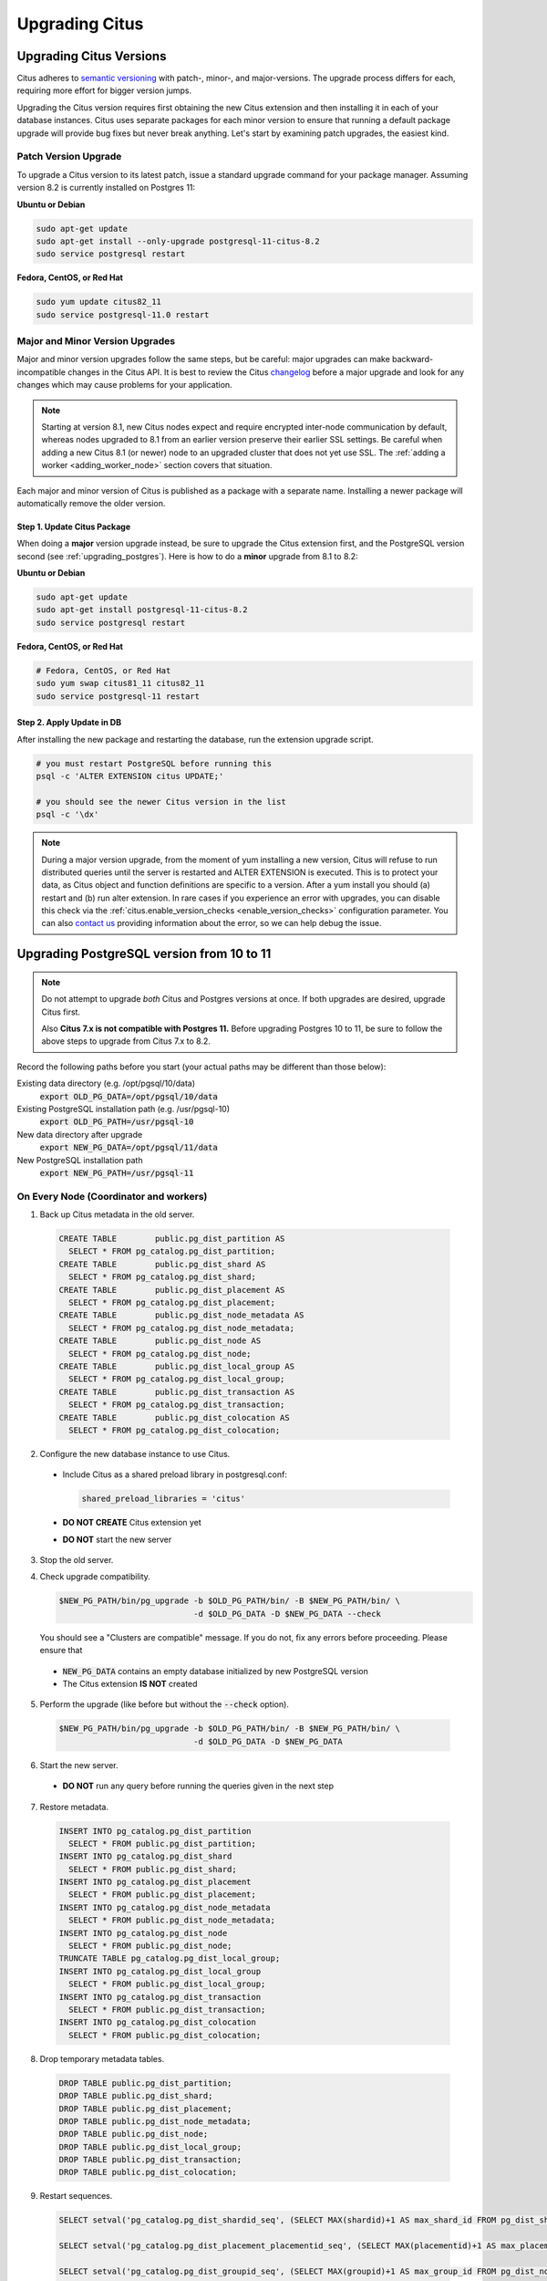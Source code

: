 .. _upgrading:

Upgrading Citus
$$$$$$$$$$$$$$$

.. _upgrading_citus:

Upgrading Citus Versions
########################

Citus adheres to `semantic versioning <http://semver.org/>`_ with patch-, minor-, and major-versions. The upgrade process differs for each, requiring more effort for bigger version jumps.

Upgrading the Citus version requires first obtaining the new Citus extension and then installing it in each of your database instances. Citus uses separate packages for each minor version to ensure that running a default package upgrade will provide bug fixes but never break anything. Let's start by examining patch upgrades, the easiest kind.

Patch Version Upgrade
---------------------

To upgrade a Citus version to its latest patch, issue a standard upgrade command for your package manager. Assuming version 8.2 is currently installed on Postgres 11:

**Ubuntu or Debian**

.. code-block:: bash

  sudo apt-get update
  sudo apt-get install --only-upgrade postgresql-11-citus-8.2
  sudo service postgresql restart

**Fedora, CentOS, or Red Hat**

.. code-block:: bash

  sudo yum update citus82_11
  sudo service postgresql-11.0 restart

.. _major_minor_upgrade:

Major and Minor Version Upgrades
--------------------------------

Major and minor version upgrades follow the same steps, but be careful: major upgrades can make backward-incompatible changes in the Citus API. It is best to review the Citus `changelog <https://github.com/citusdata/citus/blob/master/CHANGELOG.md>`_ before a major upgrade and look for any changes which may cause problems for your application.

.. note::

   Starting at version 8.1, new Citus nodes expect and require encrypted inter-node communication by default, whereas nodes upgraded to 8.1 from an earlier version preserve their earlier SSL settings. Be careful when adding a new Citus 8.1 (or newer) node to an upgraded cluster that does not yet use SSL. The :ref:`adding a worker <adding_worker_node>` section covers that situation.

Each major and minor version of Citus is published as a package with a separate name. Installing a newer package will automatically remove the older version.

Step 1. Update Citus Package
~~~~~~~~~~~~~~~~~~~~~~~~~~~~

When doing a **major** version upgrade instead, be sure to upgrade the Citus extension first, and the PostgreSQL version second (see :ref:`upgrading_postgres`). Here is how to do a **minor** upgrade from 8.1 to 8.2:

**Ubuntu or Debian**

.. code-block:: bash

  sudo apt-get update
  sudo apt-get install postgresql-11-citus-8.2
  sudo service postgresql restart

**Fedora, CentOS, or Red Hat**

.. code-block:: bash

  # Fedora, CentOS, or Red Hat
  sudo yum swap citus81_11 citus82_11
  sudo service postgresql-11 restart

Step 2. Apply Update in DB
~~~~~~~~~~~~~~~~~~~~~~~~~~

After installing the new package and restarting the database, run the extension upgrade script.

.. code-block:: bash

  # you must restart PostgreSQL before running this
  psql -c 'ALTER EXTENSION citus UPDATE;'

  # you should see the newer Citus version in the list
  psql -c '\dx'


.. note::

  During a major version upgrade, from the moment of yum installing a new
  version, Citus will refuse to run distributed queries until the server is restarted and
  ALTER EXTENSION is executed. This is to protect your data, as Citus object and
  function definitions are specific to a version. After a yum install you
  should (a) restart and (b) run alter extension. In rare cases if you
  experience an error with upgrades, you can disable this check via the
  :ref:`citus.enable_version_checks <enable_version_checks>` configuration
  parameter. You can also `contact us <https://www.citusdata.com/about/contact_us>`_
  providing information about the error, so we can help debug the issue.

.. _upgrading_postgres:

Upgrading PostgreSQL version from 10 to 11
##########################################

.. note::

   Do not attempt to upgrade *both* Citus and Postgres versions at once. If both upgrades are desired, upgrade Citus first.

   Also **Citus 7.x is not compatible with Postgres 11.** Before upgrading Postgres 10 to 11, be sure to follow the above steps to upgrade from Citus 7.x to 8.2.

Record the following paths before you start (your actual paths may be different than those below):

Existing data directory (e.g. /opt/pgsql/10/data)
  :code:`export OLD_PG_DATA=/opt/pgsql/10/data`

Existing PostgreSQL installation path (e.g. /usr/pgsql-10)
  :code:`export OLD_PG_PATH=/usr/pgsql-10`

New data directory after upgrade
  :code:`export NEW_PG_DATA=/opt/pgsql/11/data`

New PostgreSQL installation path
  :code:`export NEW_PG_PATH=/usr/pgsql-11`

On Every Node (Coordinator and workers)
---------------------------------------

1. Back up Citus metadata in the old server.

  .. code-block:: postgres

    CREATE TABLE        public.pg_dist_partition AS
      SELECT * FROM pg_catalog.pg_dist_partition;
    CREATE TABLE        public.pg_dist_shard AS
      SELECT * FROM pg_catalog.pg_dist_shard;
    CREATE TABLE        public.pg_dist_placement AS
      SELECT * FROM pg_catalog.pg_dist_placement;
    CREATE TABLE        public.pg_dist_node_metadata AS
      SELECT * FROM pg_catalog.pg_dist_node_metadata;
    CREATE TABLE        public.pg_dist_node AS
      SELECT * FROM pg_catalog.pg_dist_node;
    CREATE TABLE        public.pg_dist_local_group AS
      SELECT * FROM pg_catalog.pg_dist_local_group;
    CREATE TABLE        public.pg_dist_transaction AS
      SELECT * FROM pg_catalog.pg_dist_transaction;
    CREATE TABLE        public.pg_dist_colocation AS
      SELECT * FROM pg_catalog.pg_dist_colocation;

2. Configure the new database instance to use Citus.

  * Include Citus as a shared preload library in postgresql.conf:

    .. code-block:: ini

      shared_preload_libraries = 'citus'

  * **DO NOT CREATE** Citus extension yet

  * **DO NOT** start the new server

3. Stop the old server.

4. Check upgrade compatibility.

   .. code-block:: bash

     $NEW_PG_PATH/bin/pg_upgrade -b $OLD_PG_PATH/bin/ -B $NEW_PG_PATH/bin/ \
                                 -d $OLD_PG_DATA -D $NEW_PG_DATA --check

   You should see a "Clusters are compatible" message. If you do not, fix any errors before proceeding. Please ensure that

  * :code:`NEW_PG_DATA` contains an empty database initialized by new PostgreSQL version
  * The Citus extension **IS NOT** created

5. Perform the upgrade (like before but without the :code:`--check` option).

  .. code-block:: bash

    $NEW_PG_PATH/bin/pg_upgrade -b $OLD_PG_PATH/bin/ -B $NEW_PG_PATH/bin/ \
                                -d $OLD_PG_DATA -D $NEW_PG_DATA

6. Start the new server.

  * **DO NOT** run any query before running the queries given in the next step

7. Restore metadata.

  .. code-block:: postgres

    INSERT INTO pg_catalog.pg_dist_partition
      SELECT * FROM public.pg_dist_partition;
    INSERT INTO pg_catalog.pg_dist_shard
      SELECT * FROM public.pg_dist_shard;
    INSERT INTO pg_catalog.pg_dist_placement
      SELECT * FROM public.pg_dist_placement;
    INSERT INTO pg_catalog.pg_dist_node_metadata
      SELECT * FROM public.pg_dist_node_metadata;
    INSERT INTO pg_catalog.pg_dist_node
      SELECT * FROM public.pg_dist_node;
    TRUNCATE TABLE pg_catalog.pg_dist_local_group;
    INSERT INTO pg_catalog.pg_dist_local_group
      SELECT * FROM public.pg_dist_local_group;
    INSERT INTO pg_catalog.pg_dist_transaction
      SELECT * FROM public.pg_dist_transaction;
    INSERT INTO pg_catalog.pg_dist_colocation
      SELECT * FROM public.pg_dist_colocation;

8. Drop temporary metadata tables.

  .. code-block:: postgres

    DROP TABLE public.pg_dist_partition;
    DROP TABLE public.pg_dist_shard;
    DROP TABLE public.pg_dist_placement;
    DROP TABLE public.pg_dist_node_metadata;
    DROP TABLE public.pg_dist_node;
    DROP TABLE public.pg_dist_local_group;
    DROP TABLE public.pg_dist_transaction;
    DROP TABLE public.pg_dist_colocation;

9. Restart sequences.

  .. code-block:: postgres

    SELECT setval('pg_catalog.pg_dist_shardid_seq', (SELECT MAX(shardid)+1 AS max_shard_id FROM pg_dist_shard), false);

    SELECT setval('pg_catalog.pg_dist_placement_placementid_seq', (SELECT MAX(placementid)+1 AS max_placement_id FROM pg_dist_placement), false);

    SELECT setval('pg_catalog.pg_dist_groupid_seq', (SELECT MAX(groupid)+1 AS max_group_id FROM pg_dist_node), false);

    SELECT setval('pg_catalog.pg_dist_node_nodeid_seq', (SELECT MAX(nodeid)+1 AS max_node_id FROM pg_dist_node), false);

    SELECT setval('pg_catalog.pg_dist_colocationid_seq', (SELECT MAX(colocationid)+1 AS max_colocation_id FROM pg_dist_colocation), false);

10. Register triggers.

  .. code-block:: postgres

    CREATE OR REPLACE FUNCTION create_truncate_trigger(table_name regclass) RETURNS void LANGUAGE plpgsql as $$
    DECLARE
      command  text;
      trigger_name text;

    BEGIN
      trigger_name := 'truncate_trigger_' || table_name::oid;
      command := 'create trigger ' || trigger_name || ' after truncate on ' || table_name || ' execute procedure pg_catalog.citus_truncate_trigger()';
      execute command;
      command := 'update pg_trigger set tgisinternal = true where tgname
     = ' || quote_literal(trigger_name);
      execute command;
    END;
    $$;

    SELECT create_truncate_trigger(logicalrelid) FROM pg_dist_partition ;

    DROP FUNCTION create_truncate_trigger(regclass);

11. Set dependencies.

  .. code-block:: postgres

    INSERT INTO
      pg_depend
    SELECT
      'pg_class'::regclass::oid as classid,
      p.logicalrelid::regclass::oid as objid,
      0 as objsubid,
      'pg_extension'::regclass::oid as refclassid,
      (select oid from pg_extension where extname = 'citus') as refobjid,
      0 as refobjsubid ,
      'n' as deptype
    FROM
      pg_dist_partition p;
